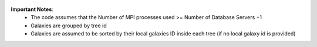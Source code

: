 .. figure:: ../_static/importingprocess_hdf5.jpg
   :alt: HDF5 Format

.. figure:: ../_static/import_setting1.jpg
   :alt: import setting(a)

.. figure:: ../_static/import_setting2.jpg
   :alt: import setting(b)
   
.. figure:: ../_static/importingprocess_CrossFunctional.jpg
   :alt: Importing Process - Cross Functional Diagram 

.. figure:: ../_static/importingprocess_ProcessTree.jpg
   :alt: Importing Process - Process Tree 
   
   
**Important Notes**:
  * The code assumes that the Number of MPI processes used >= Number of Database Servers +1 
  * Galaxies are grouped by tree id
  * Galaxies are assumed to be sorted by their local galaxies ID inside each tree (if no local galaxy id is provided)
   
   